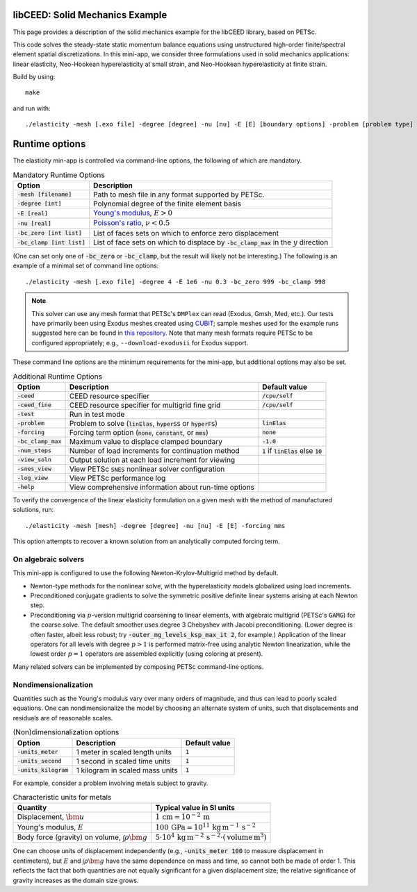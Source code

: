 libCEED: Solid Mechanics Example
--------------------------------

This page provides a description of the solid mechanics example for the
libCEED library, based on PETSc.

This code solves the steady-state static momentum balance equations using unstructured high-order finite/spectral element spatial discretizations.
In this mini-app, we consider three formulations used in solid mechanics applications: linear elasticity, Neo-Hookean hyperelasticity at small strain, and Neo-Hookean hyperelasticity at finite strain.

Build by using::

   make

and run with::

   ./elasticity -mesh [.exo file] -degree [degree] -nu [nu] -E [E] [boundary options] -problem [problem type] -forcing [forcing] -ceed [ceed]

Runtime options
---------------

.. inclusion-marker-do-not-remove

The elasticity min-app is controlled via command-line options, the following of which are mandatory.

.. list-table:: Mandatory Runtime Options
   :header-rows: 1

   * - Option
     - Description

   * - :code:`-mesh [filename]`
     - Path to mesh file in any format supported by PETSc.

   * - :code:`-degree [int]`
     - Polynomial degree of the finite element basis

   * - :code:`-E [real]`
     - `Young's modulus <https://en.wikipedia.org/wiki/Young%27s_modulus>`_, :math:`E > 0`

   * - :code:`-nu [real]`
     - `Poisson's ratio <https://en.wikipedia.org/wiki/Poisson%27s_ratio>`_, :math:`\nu < 0.5`

   * - :code:`-bc_zero [int list]`
     - List of faces sets on which to enforce zero displacement

   * - :code:`-bc_clamp [int list]`
     - List of face sets on which to displace by :code:`-bc_clamp_max` in the :math:`y` direction

(One can set only one of :code:`-bc_zero` or :code:`-bc_clamp`, but the result will likely not be interesting.)
The following is an example of a minimal set of command line options::

   ./elasticity -mesh [.exo file] -degree 4 -E 1e6 -nu 0.3 -bc_zero 999 -bc_clamp 998

.. note::

   This solver can use any mesh format that PETSc's ``DMPlex`` can read (Exodus, Gmsh, Med, etc.).
   Our tests have primarily been using Exodus meshes created using CUBIT_; sample meshes used for the example runs suggested here can be found in `this repository`_.
   Note that many mesh formats require PETSc to be configured appropriately; e.g., ``--download-exodusii`` for Exodus support.

.. _CUBIT: https://cubit.sandia.gov/
.. _this repository: https://github.com/jeremylt/ceedSampleMeshes

These command line options are the minimum requirements for the mini-app, but additional options may also be set.

.. list-table:: Additional Runtime Options
   :header-rows: 1

   * - Option
     - Description
     - Default value

   * - :code:`-ceed`
     - CEED resource specifier
     - :code:`/cpu/self`

   * - :code:`-ceed_fine`
     - CEED resource specifier for multigrid fine grid
     - :code:`/cpu/self`

   * - :code:`-test`
     - Run in test mode
     -

   * - :code:`-problem`
     - Problem to solve (:code:`linElas`, :code:`hyperSS` or :code:`hyperFS`)
     - :code:`linElas`

   * - :code:`-forcing`
     -  Forcing term option (:code:`none`, :code:`constant`, or :code:`mms`)
     - :code:`none`

   * - :code:`-bc_clamp_max`
     - Maximum value to displace clamped boundary
     - :code:`-1.0`

   * - :code:`-num_steps`
     - Number of load increments for continuation method
     - :code:`1` if :code:`linElas` else :code:`10`

   * - :code:`-view_soln`
     - Output solution at each load increment for viewing
     -

   * - :code:`-snes_view`
     - View PETSc :code:`SNES` nonlinear solver configuration
     -

   * - :code:`-log_view`
     - View PETSc performance log
     -

   * - :code:`-help`
     - View comprehensive information about run-time options
     -

To verify the convergence of the linear elasticity formulation on a given mesh with the method of manufactured solutions, run::

   ./elasticity -mesh [mesh] -degree [degree] -nu [nu] -E [E] -forcing mms

This option attempts to recover a known solution from an analytically computed forcing term.

On algebraic solvers
^^^^^^^^^^^^^^^^^^^^
This mini-app is configured to use the following Newton-Krylov-Multigrid method by default.

* Newton-type methods for the nonlinear solve, with the hyperelasticity models globalized using load increments.
* Preconditioned conjugate gradients to solve the symmetric positive definite linear systems arising at each Newton step.
* Preconditioning via :math:`p`-version multigrid coarsening to linear elements, with algebraic multigrid (PETSc's ``GAMG``) for the coarse solve.
  The default smoother uses degree 3 Chebyshev with Jacobi preconditioning.
  (Lower degree is often faster, albeit less robust; try :code:`-outer_mg_levels_ksp_max_it 2`, for example.)
  Application of the linear operators for all levels with degree :math:`p > 1` is performed matrix-free using analytic Newton linearization, while the lowest order :math:`p = 1` operators are assembled explicitly (using coloring at present).

Many related solvers can be implemented by composing PETSc command-line options.

Nondimensionalization
^^^^^^^^^^^^^^^^^^^^^

Quantities such as the Young's modulus vary over many orders of magnitude, and thus can lead to poorly scaled equations.
One can nondimensionalize the model by choosing an alternate system of units, such that displacements and residuals are of reasonable scales.

.. list-table:: (Non)dimensionalization options
   :header-rows: 1

   * - Option
     - Description
     - Default value

   * - :code:`-units_meter`
     - 1 meter in scaled length units
     - :code:`1`

   * - :code:`-units_second`
     - 1 second in scaled time units
     - :code:`1`

   * - :code:`-units_kilogram`
     - 1 kilogram in scaled mass units
     - :code:`1`

For example, consider a problem involving metals subject to gravity.

.. list-table:: Characteristic units for metals
   :header-rows: 1

   * - Quantity
     - Typical value in SI units

   * - Displacement, :math:`\bm u`
     - :math:`1 \,\mathrm{cm} = 10^{-2} \,\mathrm m`

   * - Young's modulus, :math:`E`
     - :math:`100 \,\mathrm{GPa} = 10^{11} \,\mathrm{kg}\, \mathrm{m}^{-1}\, \mathrm s^{-2}`

   * - Body force (gravity) on volume, :math:`\int \rho \bm g`
     - :math:`5 \cdot 10^4 \,\mathrm{kg}\, \mathrm m^{-2} \, \mathrm s^{-2} \cdot (\text{volume} \, \mathrm m^3)`

One can choose units of displacement independently (e.g., :code:`-units_meter 100` to measure displacement in centimeters), but :math:`E` and :math:`\int \rho \bm g` have the same dependence on mass and time, so cannot both be made of order 1.
This reflects the fact that both quantities are not equally significant for a given displacement size; the relative significance of gravity increases as the domain size grows.
